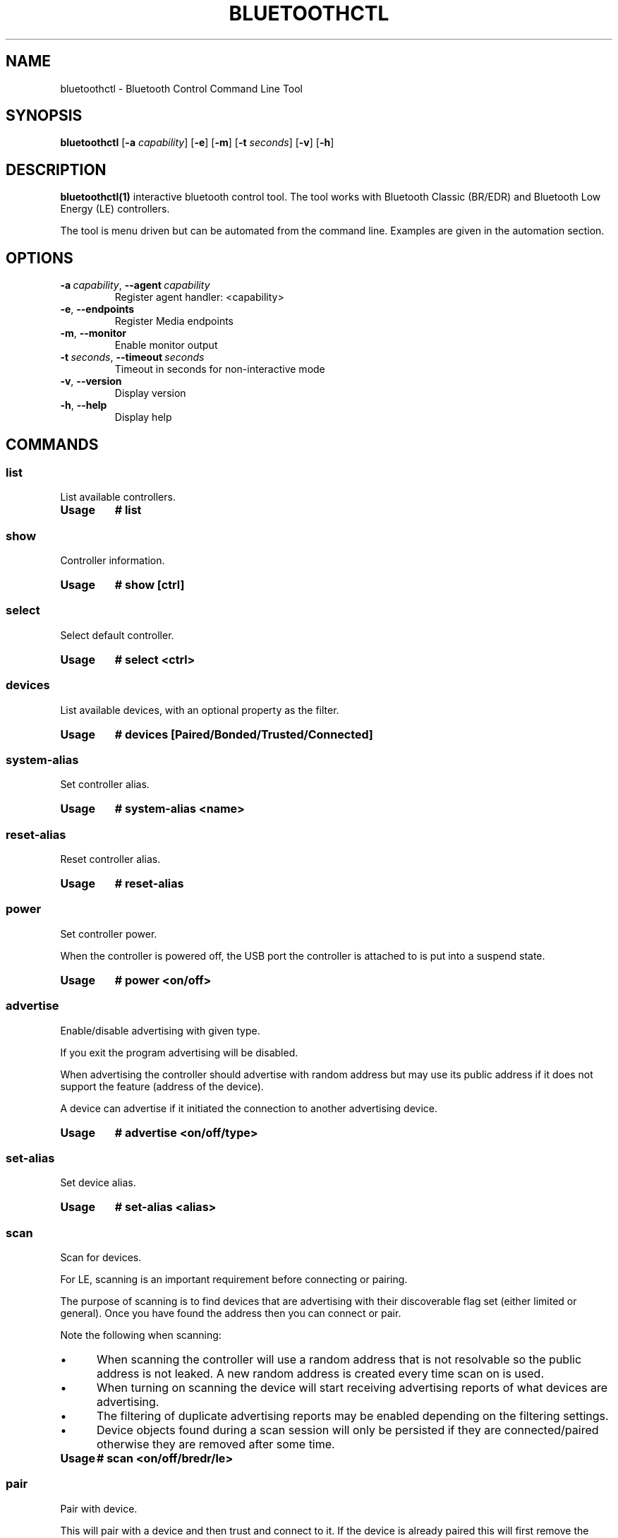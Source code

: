 .\" Man page generated from reStructuredText.
.
.
.nr rst2man-indent-level 0
.
.de1 rstReportMargin
\\$1 \\n[an-margin]
level \\n[rst2man-indent-level]
level margin: \\n[rst2man-indent\\n[rst2man-indent-level]]
-
\\n[rst2man-indent0]
\\n[rst2man-indent1]
\\n[rst2man-indent2]
..
.de1 INDENT
.\" .rstReportMargin pre:
. RS \\$1
. nr rst2man-indent\\n[rst2man-indent-level] \\n[an-margin]
. nr rst2man-indent-level +1
.\" .rstReportMargin post:
..
.de UNINDENT
. RE
.\" indent \\n[an-margin]
.\" old: \\n[rst2man-indent\\n[rst2man-indent-level]]
.nr rst2man-indent-level -1
.\" new: \\n[rst2man-indent\\n[rst2man-indent-level]]
.in \\n[rst2man-indent\\n[rst2man-indent-level]]u
..
.TH "BLUETOOTHCTL" "1" "November 2022" "BlueZ" "Linux System Administration"
.SH NAME
bluetoothctl \- Bluetooth Control Command Line Tool
.SH SYNOPSIS
.sp
\fBbluetoothctl\fP [\fB\-a\fP \fIcapability\fP] [\fB\-e\fP] [\fB\-m\fP] [\fB\-t\fP \fIseconds\fP]
[\fB\-v\fP] [\fB\-h\fP]
.SH DESCRIPTION
.sp
\fBbluetoothctl(1)\fP interactive bluetooth control tool. The tool works with
Bluetooth Classic (BR/EDR) and Bluetooth Low Energy (LE) controllers.
.sp
The tool is menu driven but can be automated from the command line.
Examples are given in the automation section.
.SH OPTIONS
.INDENT 0.0
.TP
.BI \-a \ capability\fR,\fB \ \-\-agent \ capability
Register agent handler: <capability>
.TP
.B  \-e\fP,\fB  \-\-endpoints
Register Media endpoints
.TP
.B  \-m\fP,\fB  \-\-monitor
Enable monitor output
.TP
.BI \-t \ seconds\fR,\fB \ \-\-timeout \ seconds
Timeout in seconds for non\-interactive mode
.TP
.B  \-v\fP,\fB  \-\-version
Display version
.TP
.B  \-h\fP,\fB  \-\-help
Display help
.UNINDENT
.SH COMMANDS
.SS list
.sp
List available controllers.
.INDENT 0.0
.TP
.B Usage
\fB# list\fP
.UNINDENT
.SS show
.sp
Controller information.
.INDENT 0.0
.TP
.B Usage
\fB# show [ctrl]\fP
.UNINDENT
.SS select
.sp
Select default controller.
.INDENT 0.0
.TP
.B Usage
\fB# select <ctrl>\fP
.UNINDENT
.SS devices
.sp
List available devices, with an optional property as the filter.
.INDENT 0.0
.TP
.B Usage
\fB# devices [Paired/Bonded/Trusted/Connected]\fP
.UNINDENT
.SS system\-alias
.sp
Set controller alias.
.INDENT 0.0
.TP
.B Usage
\fB# system\-alias <name>\fP
.UNINDENT
.SS reset\-alias
.sp
Reset controller alias.
.INDENT 0.0
.TP
.B Usage
\fB# reset\-alias\fP
.UNINDENT
.SS power
.sp
Set controller power.
.sp
When the controller is powered off, the USB port the controller is attached to
is put into a suspend state.
.INDENT 0.0
.TP
.B Usage
\fB# power <on/off>\fP
.UNINDENT
.SS advertise
.sp
Enable/disable advertising with given type.
.sp
If you exit the program advertising will be disabled.
.sp
When advertising the controller should advertise with random address but may
use its public address if it does not support the feature (address of the
device).
.sp
A device can advertise if it initiated the connection to another advertising
device.
.INDENT 0.0
.TP
.B Usage
\fB# advertise <on/off/type>\fP
.UNINDENT
.SS set\-alias
.sp
Set device alias.
.INDENT 0.0
.TP
.B Usage
\fB# set\-alias <alias>\fP
.UNINDENT
.SS scan
.sp
Scan for devices.
.sp
For LE, scanning is an important requirement before connecting or pairing.
.sp
The purpose of scanning is to find devices that are advertising with their
discoverable flag set (either limited or general). Once you have found the
address then you can connect or pair.
.sp
Note the following when scanning:
.INDENT 0.0
.INDENT 3.5
.INDENT 0.0
.IP \(bu 2
When scanning the controller will use a random address that is not
resolvable so the public address is not leaked. A new random address is
created every time scan on is used.
.IP \(bu 2
When turning on scanning the device will start receiving advertising reports
of what devices are advertising.
.IP \(bu 2
The filtering of duplicate advertising reports may be enabled depending on
the filtering settings.
.IP \(bu 2
Device objects found during a scan session will only be persisted if they
are connected/paired otherwise they are removed after some time.
.UNINDENT
.UNINDENT
.UNINDENT
.INDENT 0.0
.TP
.B Usage
\fB# scan <on/off/bredr/le>\fP
.UNINDENT
.SS pair
.sp
Pair with device.
.sp
This will pair with a device and then trust and connect to it. If the device is
already paired this will first remove the pairing.
.sp
The command can either be used while the controller is in the connected or not
connected state.
.sp
If the controller is already connected then the pair command can be used without
an arguments. If the controller is not connected, the pair command can be given
the address of a device with an active scan report and it will initiate the
connection before pairing.
.sp
Before pairing the agent must be selected to choose the authentication
mechanism.
.INDENT 0.0
.TP
.B Usage
\fB# pair <dev>\fP
.UNINDENT
.SS pairable
.sp
Set controller pairable mode.
.sp
This enables/disables pairing. If pairing is disabled then the controller will
not accept any pairing requests.
.INDENT 0.0
.TP
.B Usage
\fB# pairable <on/off>\fP
.UNINDENT
.SS discoverable
.sp
Set discoverable mode.
.sp
This enables/disables discoverable mode. If discoverable is disabled then the
controller will not respond to any scan requests.
.sp
In LE if discoverable if off the controller will just passively scan and not
make scan requests to advertising devices. If on it will make the advertising
requests.
.sp
It will use a random address if supported by the controller. The length of time
\(dqdiscoverable on\(dq is valid is determined by discoverable\-timeout command.
.INDENT 0.0
.TP
.B Usage
\fB# discoverable <on/off>\fP
.UNINDENT
.SS discoverable\-timeout
.sp
Set discoverable timeout.
.sp
The time in seconds that \(dqdiscoverable on\(dq is valid.
.INDENT 0.0
.TP
.B Usage
\fB# discoverable\-timeout [value]\fP
.UNINDENT
.SS agent
.sp
Enable/disable agent with given capability.
.sp
This chooses the local authentication mechanism of the controller. It is needed
for pairing and allows you to choose the IO capabilities of the controller.
.sp
The valid agent capabilities are: DisplayOnly, DisplayYesNo, KeyboardDisplay,
KeyboardOnly, NoInputNoOutput.
.INDENT 0.0
.TP
.B Usage
\fB# agent <on/off/capability>\fP
.UNINDENT
.SS default\-agent
.sp
Set current agent as the default one.
.sp
After selecting the agent this will make it the default agent.
.INDENT 0.0
.TP
.B Usage
\fB# default\-agent\fP
.UNINDENT
.SS trust
.sp
Trust device.
.INDENT 0.0
.TP
.B Usage
\fB# trust <dev>\fP
.UNINDENT
.SS untrust
.sp
Untrust device.
.INDENT 0.0
.TP
.B Usage
\fB# untrust <dev>\fP
.UNINDENT
.SS block
.sp
Block device.
.INDENT 0.0
.TP
.B Usage
\fB# block <dev>\fP
.UNINDENT
.SS unblock
.sp
Unblock device
.INDENT 0.0
.TP
.B Usage
\fB# unblock <dev>\fP
.UNINDENT
.SS remove
.sp
Remove device.
.INDENT 0.0
.TP
.B Usage
\fB# remove <dev>\fP
.UNINDENT
.SS connect
.sp
Connect device.
.sp
This will initiate a connection to a device.
.sp
To connect with an LE device the controller must have an active scan report of
the device it wants to connect to.
.sp
If no advertising report is received before the timeout a
le\-connection\-abort\-by\-local error will be issued. In that case either try
again to connect assuming the device is advertising.
.INDENT 0.0
.TP
.B Usage
\fB# connect <dev>\fP
.UNINDENT
.SS disconnect
.sp
Disconnect device.
.sp
For LE when disconnecting from an active connection the device address is not
needed.
.INDENT 0.0
.TP
.B Usage
\fB# disconnect <dev>\fP
.UNINDENT
.SS info
.sp
Device information.
.INDENT 0.0
.TP
.B Usage
\fB# info <dev>\fP
.UNINDENT
.SH ADVERTISE SUBMENU
.sp
See \fBbluetoothctl\-advertise(1)\fP\&.
.SH MONITOR SUBMENU
.sp
See \fBbluetoothctl\-monitor(1)\fP
.SH SCAN SUBMENU
.sp
See \fBbluetoothctl\-scan(1)\fP
.SH GATT SUBMENU
.sp
See \fBbluetoothctl\-gatt(1)\fP
.SH ADMIN SUBMENU
.sp
See \fBbluetoothctl\-admin(1)\fP
.SH PLAYER SUBMENU
.sp
See \fBbluetoothctl\-player(1)\fP
.SH ENDPOINT SUBMENU
.sp
See \fBbluetoothctl\-endpoint(1)\fP
.SH TRANSPORT SUBMENU
.sp
See \fBbluetoothctl\-transport(1)\fP
.SH MANAGEMENT SUBMENU
.sp
See \fBbluetoothctl\-mgmt(1)\fP
.SH ASSISTANT SUBMENU
.sp
See \fBbluetoothctl\-assistant(1)\fP
.SH AUTOMATION
.sp
Two common ways to automate the tool are to use Here Docs or the program expect.
Using Here Docs to show information about the Bluetooth controller.
.INDENT 0.0
.INDENT 3.5
.sp
.EX
bluetoothctl <<EOF
list
show
EOF
.EE
.UNINDENT
.UNINDENT
.SH RESOURCES
.sp
 <http://www.bluez.org> 
.SH REPORTING BUGS
.sp
 <linux\-bluetooth@vger.kernel.org> 
.SH COPYRIGHT
Free use of this software is granted under the terms of the GNU
Lesser General Public Licenses (LGPL).
.\" Generated by docutils manpage writer.
.
